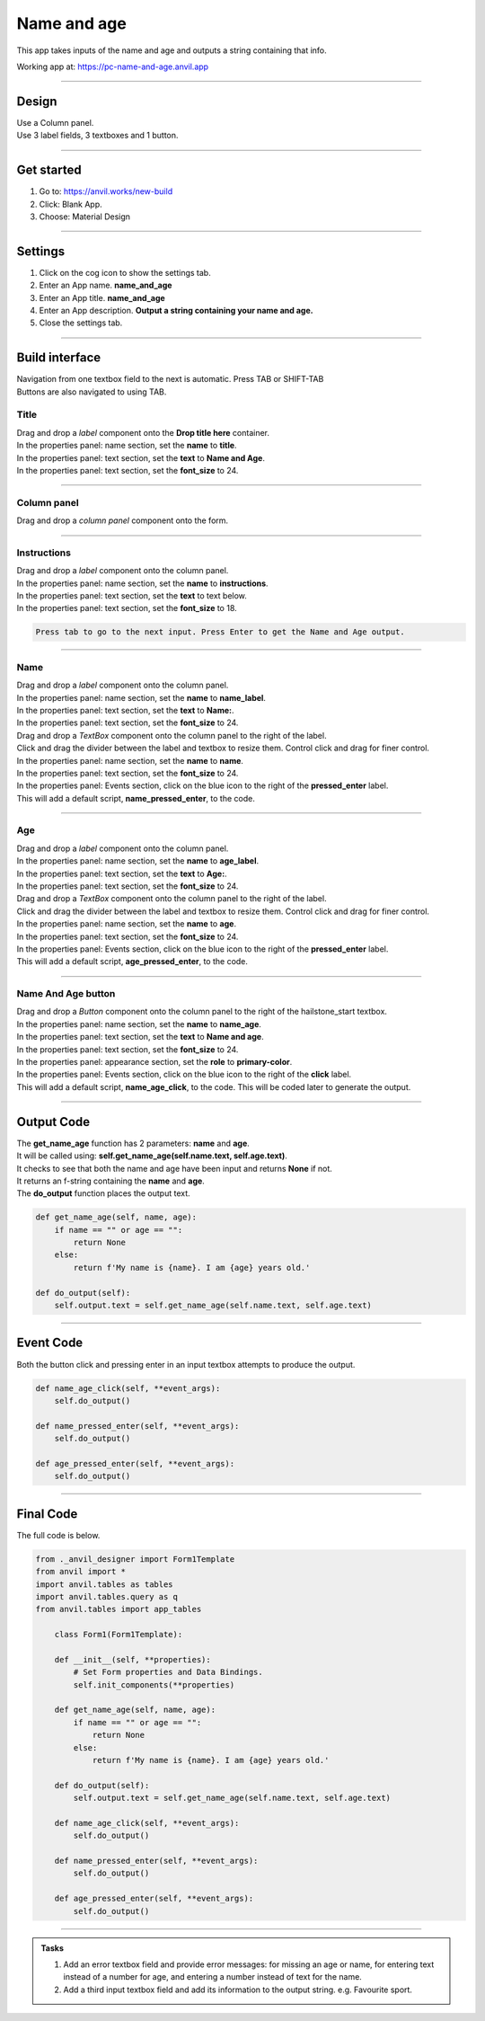 ====================================================
Name and age
====================================================

This app takes inputs of the name and age and outputs a string containing that info.

| Working app at: https://pc-name-and-age.anvil.app

----

Design
---------

| Use a Column panel.
| Use 3 label fields, 3 textboxes and 1 button.

.. image:: images/name_and_age/name_and_age1.png
    :scale: 80

----

Get started
------------------------------

#. Go to: https://anvil.works/new-build
#. Click: Blank App.
#. Choose: Material Design

----

Settings
------------------------------

#. Click on the cog icon to show the settings tab.
#. Enter an App name. **name_and_age**
#. Enter an App title. **name_and_age**
#. Enter an App description. **Output a string containing your name and age.**
#. Close the settings tab.

----

Build interface
-------------------

| Navigation from one textbox field to the next is automatic. Press TAB or SHIFT-TAB
| Buttons are also navigated to using TAB. 

Title
~~~~~~~~~~~~~~~~~~~

| Drag and drop a *label* component onto the **Drop title here** container.
| In the properties panel: name section, set the **name** to **title**.
| In the properties panel: text section, set the **text** to **Name and Age**.
| In the properties panel: text section, set the **font_size** to 24.

----

Column panel
~~~~~~~~~~~~~~~~~~~

| Drag and drop a *column panel* component onto the form.

----

Instructions
~~~~~~~~~~~~~~~~~~~

| Drag and drop a *label* component onto the column panel.
| In the properties panel: name section, set the **name** to **instructions**.
| In the properties panel: text section, set the **text** to text below.
| In the properties panel: text section, set the **font_size** to 18.

.. code-block::
    
    Press tab to go to the next input. Press Enter to get the Name and Age output.

----

Name 
~~~~~~~~~~~~~~~~~~~

| Drag and drop a *label* component onto the column panel.
| In the properties panel: name section, set the **name** to **name_label**.
| In the properties panel: text section, set the **text** to **Name:**.
| In the properties panel: text section, set the **font_size** to 24.

| Drag and drop a *TextBox* component onto the column panel to the right of the label.
| Click and drag the divider between the label and textbox to resize them. Control click and drag for finer control.
| In the properties panel: name section, set the **name** to **name**.
| In the properties panel: text section, set the **font_size** to 24.
| In the properties panel: Events section, click on the blue icon to the right of the **pressed_enter** label.
| This will add a default script, **name_pressed_enter**, to the code.

----

Age 
~~~~~~~~~~~~~~~~~~~

| Drag and drop a *label* component onto the column panel.
| In the properties panel: name section, set the **name** to **age_label**.
| In the properties panel: text section, set the **text** to **Age:**.
| In the properties panel: text section, set the **font_size** to 24.

| Drag and drop a *TextBox* component onto the column panel to the right of the label.
| Click and drag the divider between the label and textbox to resize them. Control click and drag for finer control.
| In the properties panel: name section, set the **name** to **age**.
| In the properties panel: text section, set the **font_size** to 24.
| In the properties panel: Events section, click on the blue icon to the right of the **pressed_enter** label.
| This will add a default script, **age_pressed_enter**, to the code.

----

Name And Age button
~~~~~~~~~~~~~~~~~~~~~~~~~~~

| Drag and drop a *Button* component onto the column panel to the right of the hailstone_start textbox.
| In the properties panel: name section, set the **name** to **name_age**.
| In the properties panel: text section, set the **text** to **Name and age**.
| In the properties panel: text section, set the **font_size** to 24.
| In the properties panel: appearance section, set the **role** to **primary-color**.
| In the properties panel: Events section, click on the blue icon to the right of the **click** label.
| This will add a default script, **name_age_click**, to the code. This will be coded later to generate the output.

----

Output Code 
--------------------

| The **get_name_age** function has 2 parameters: **name** and **age**.
| It will be called using: **self.get_name_age(self.name.text, self.age.text)**.
| It checks to see that both the name and age have been input and returns **None** if not.
| It returns an f-string containing the **name** and **age**.

| The **do_output** function places the output text.

.. code-block:: python

    def get_name_age(self, name, age):
        if name == "" or age == "":
            return None
        else:
            return f'My name is {name}. I am {age} years old.'

    def do_output(self):
        self.output.text = self.get_name_age(self.name.text, self.age.text)

----

Event Code 
--------------------

| Both the button click and pressing enter in an input textbox attempts to produce the output.

.. code-block:: python

    def name_age_click(self, **event_args):
        self.do_output()
        
    def name_pressed_enter(self, **event_args):
        self.do_output()

    def age_pressed_enter(self, **event_args):
        self.do_output()

----

Final  Code 
--------------------

| The full code is below.

.. code-block:: python

    from ._anvil_designer import Form1Template
    from anvil import *
    import anvil.tables as tables
    import anvil.tables.query as q
    from anvil.tables import app_tables

        class Form1(Form1Template):

        def __init__(self, **properties):
            # Set Form properties and Data Bindings.
            self.init_components(**properties)

        def get_name_age(self, name, age):
            if name == "" or age == "":
                return None
            else:
                return f'My name is {name}. I am {age} years old.'

        def do_output(self):
            self.output.text = self.get_name_age(self.name.text, self.age.text)
            
        def name_age_click(self, **event_args):
            self.do_output()
            
        def name_pressed_enter(self, **event_args):
            self.do_output()

        def age_pressed_enter(self, **event_args):
            self.do_output()

----

.. admonition:: Tasks

    #. Add an error textbox field and provide error messages: for missing an age or name, for entering text instead of a number for age, and entering a number instead of text for the name.
    #. Add a third input textbox field and add its information to the output string. e.g. Favourite sport.



